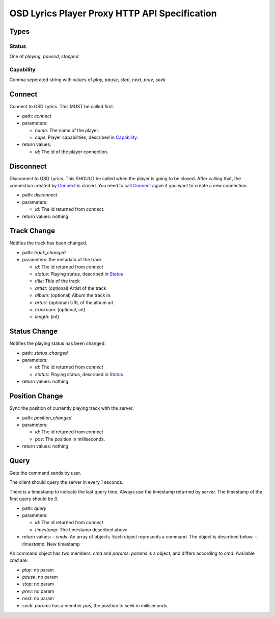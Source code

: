 ================================================
 OSD Lyrics Player Proxy HTTP API Specification
================================================

Types
=====

Status
------

One of `playing`, `paused`, `stopped`

Capability
----------

Comma seperated string with values of `play`, `pause`, `stop`, `next`, `prev`, `seek`

Connect
=======
Connect to OSD Lyrics. This MUST be called first.

- path: `connect`
- parameters:

  - `name`: The name of the player.
  - `caps`: Player capabilities, described in `Capability`_.

- return values:

  - `id`: The id of the player connection.

Disconnect
==========
Disconnect to OSD Lyrics. This SHOULD be called when the player is going to be closed. After calling that, the connection created by `Connect`_ is closed. You need to call `Connect`_ again if you want to create a new connection.

- path: `disconnect`
- parameters:

  - `id`: The id returned from `connect`.

- return values: nothing

Track Change
============
Notifies the track has been changed.

- path: `track_changed`
- parameters: the metadata of the track

  - `id`: The id returned from `connect`
  - `status`: Playing status, described in `Status`_
  - `title`: Title of the track
  - `artist`: (optional) Artist of the track
  - `album`: (optional) Album the track in.
  - `arturl`: (optional) URL of the album art
  - `tracknum`: (optional, int)
  - `length`: (int)

Status Change
=============
Notifies the playing status has been changed.

- path: `status_changed`
- parameters:

  - `id`: The id returned from `connect`
  - `status`: Playing status, described in `Status`_

- return values: nothing

Position Change
===============
Sync the position of currently playing track with the server.

- path: `position_changed`
- parameters:

  - `id`: The id returned from `connect`
  - `pos`: The position in milliseconds.

- return values: nothing

Query
=====
Gets the command sends by user.

The client should query the server in every 1 seconds.

There is a timestamp to indicate the last query time. Always use the timestamp
returned by server. The timestamp of the first query should be 0.

- path: `query`
- parameters:

  - `id`: The id returned from `connect`
  - `timestamp`: The timestamp described above

- return values:
  - `cmds`: An array of objects. Each object represents a command. The object is described below.
  - `timestamp`: New timestamp

An command object has two members: `cmd` and `params`. `params` is a object, and differs according to `cmd`. Available `cmd` are:

- `play`: no param
- `pause`: no param
- `stop`: no param
- `prev`: no param
- `next`: no param
- `seek`: `params` has a member `pos`, the position to seek in milliseconds.
